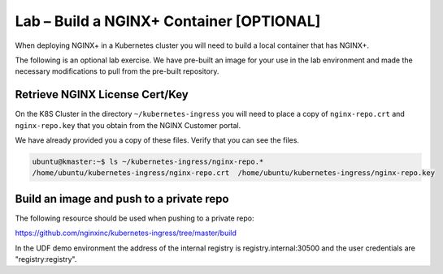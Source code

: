 Lab – Build a NGINX+ Container [OPTIONAL]
-----------------------------------------

When deploying NGINX+ in a Kubernetes cluster you will need to build a local
container that has NGINX+.

The following is an optional lab exercise.  We have pre-built an image for your
use in the lab environment and made the necessary modifications to pull from the
pre-built repository.

Retrieve NGINX License Cert/Key
~~~~~~~~~~~~~~~~~~~~~~~~~~~~~~~

On the K8S Cluster in the directory ``~/kubernetes-ingress`` you will need to 
place a copy of ``nginx-repo.crt`` and ``nginx-repo.key`` that you obtain from
the NGINX Customer portal.

We have already provided you a copy of these files.  Verify that you can see the 
files.

.. code:: 
  
  ubuntu@kmaster:~$ ls ~/kubernetes-ingress/nginx-repo.*
  /home/ubuntu/kubernetes-ingress/nginx-repo.crt  /home/ubuntu/kubernetes-ingress/nginx-repo.key

Build an image and push to a private repo
~~~~~~~~~~~~~~~~~~~~~~~~~~~~~~~~~~~~~~~~~

The following resource should be used when pushing to a private repo:

https://github.com/nginxinc/kubernetes-ingress/tree/master/build

In the UDF demo environment the address of the internal registry is registry.internal:30500 
and the user credentials are "registry:registry".
